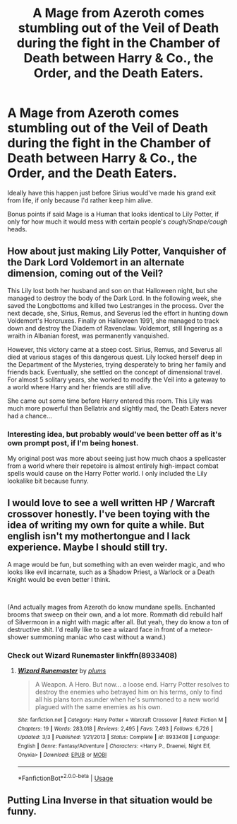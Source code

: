 #+TITLE: A Mage from Azeroth comes stumbling out of the Veil of Death during the fight in the Chamber of Death between Harry & Co., the Order, and the Death Eaters.

* A Mage from Azeroth comes stumbling out of the Veil of Death during the fight in the Chamber of Death between Harry & Co., the Order, and the Death Eaters.
:PROPERTIES:
:Author: Raesong
:Score: 6
:DateUnix: 1570913434.0
:DateShort: 2019-Oct-13
:FlairText: Prompt
:END:
Ideally have this happen just before Sirius would've made his grand exit from life, if only because I'd rather keep him alive.

Bonus points if said Mage is a Human that looks identical to Lily Potter, if only for how much it would mess with certain people's /cough/Snape/cough/ heads.


** How about just making Lily Potter, Vanquisher of the Dark Lord Voldemort in an alternate dimension, coming out of the Veil?

This Lily lost both her husband and son on that Halloween night, but she managed to destroy the body of the Dark Lord. In the following week, she saved the Longbottoms and killed two Lestranges in the process. Over the next decade, she, Sirius, Remus, and Severus led the effort in hunting down Voldemort's Horcruxes. Finally on Halloween 1991, she managed to track down and destroy the Diadem of Ravenclaw. Voldemort, still lingering as a wraith in Albanian forest, was permanently vanquished.

However, this victory came at a steep cost. Sirius, Remus, and Severus all died at various stages of this dangerous quest. Lily locked herself deep in the Department of the Mysteries, trying desperately to bring her family and friends back. Eventually, she settled on the concept of dimensional travel. For almost 5 solitary years, she worked to modify the Veil into a gateway to a world where Harry and her friends are still alive.

She came out some time before Harry entered this room. This Lily was much more powerful than Bellatrix and slightly mad, the Death Eaters never had a chance...
:PROPERTIES:
:Author: InquisitorCOC
:Score: 10
:DateUnix: 1570916052.0
:DateShort: 2019-Oct-13
:END:

*** Interesting idea, but probably would've been better off as it's own prompt post, if I'm being honest.

My original post was more about seeing just how much chaos a spellcaster from a world where their repetoire is almost entirely high-impact combat spells would cause on the Harry Potter world. I only included the Lily lookalike bit because funny.
:PROPERTIES:
:Author: Raesong
:Score: 6
:DateUnix: 1570916494.0
:DateShort: 2019-Oct-13
:END:


** I would love to see a well written HP / Warcraft crossover honestly. I've been toying with the idea of writing my own for quite a while. But english isn't my mothertongue and I lack experience. Maybe I should still try.

A mage would be fun, but something with an even weirder magic, and who looks like evil incarnate, such as a Shadow Priest, a Warlock or a Death Knight would be even better I think.

​

(And actually mages from Azeroth do know mundane spells. Enchanted brooms that sweep on their own, and a lot more. Rommath did rebuild half of Silvermoon in a night with magic after all. But yeah, they do know a ton of destructive shit. I'd really like to see a wizard face in front of a meteor-shower summoning maniac who cast without a wand.)
:PROPERTIES:
:Author: Laenthis
:Score: 3
:DateUnix: 1570922414.0
:DateShort: 2019-Oct-13
:END:

*** Check out Wizard Runemaster linkffn(8933408)
:PROPERTIES:
:Author: streakermaximus
:Score: 1
:DateUnix: 1570949554.0
:DateShort: 2019-Oct-13
:END:

**** [[https://www.fanfiction.net/s/8933408/1/][*/Wizard Runemaster/*]] by [[https://www.fanfiction.net/u/3136818/plums][/plums/]]

#+begin_quote
  A Weapon. A Hero. But now... a loose end. Harry Potter resolves to destroy the enemies who betrayed him on his terms, only to find all his plans torn asunder when he's summoned to a new world plagued with the same enemies as his own.
#+end_quote

^{/Site/:} ^{fanfiction.net} ^{*|*} ^{/Category/:} ^{Harry} ^{Potter} ^{+} ^{Warcraft} ^{Crossover} ^{*|*} ^{/Rated/:} ^{Fiction} ^{M} ^{*|*} ^{/Chapters/:} ^{19} ^{*|*} ^{/Words/:} ^{283,018} ^{*|*} ^{/Reviews/:} ^{2,495} ^{*|*} ^{/Favs/:} ^{7,493} ^{*|*} ^{/Follows/:} ^{6,726} ^{*|*} ^{/Updated/:} ^{3/3} ^{*|*} ^{/Published/:} ^{1/21/2013} ^{*|*} ^{/Status/:} ^{Complete} ^{*|*} ^{/id/:} ^{8933408} ^{*|*} ^{/Language/:} ^{English} ^{*|*} ^{/Genre/:} ^{Fantasy/Adventure} ^{*|*} ^{/Characters/:} ^{<Harry} ^{P.,} ^{Draenei,} ^{Night} ^{Elf,} ^{Onyxia>} ^{*|*} ^{/Download/:} ^{[[http://www.ff2ebook.com/old/ffn-bot/index.php?id=8933408&source=ff&filetype=epub][EPUB]]} ^{or} ^{[[http://www.ff2ebook.com/old/ffn-bot/index.php?id=8933408&source=ff&filetype=mobi][MOBI]]}

--------------

*FanfictionBot*^{2.0.0-beta} | [[https://github.com/tusing/reddit-ffn-bot/wiki/Usage][Usage]]
:PROPERTIES:
:Author: FanfictionBot
:Score: 1
:DateUnix: 1570949566.0
:DateShort: 2019-Oct-13
:END:


** Putting Lina Inverse in that situation would be funny.
:PROPERTIES:
:Author: liukank
:Score: 1
:DateUnix: 1570930181.0
:DateShort: 2019-Oct-13
:END:
